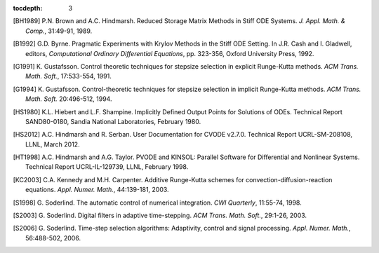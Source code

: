 :tocdepth: 3

.. _References:

.. only:: html

   References
   ==========

.. [BH1989] P.N. Brown and A.C. Hindmarsh. Reduced Storage
   Matrix Methods in Stiff ODE Systems. *J. Appl. Math. & Comp.*,
   31:49-91, 1989.

.. [B1992] G.D. Byrne. Pragmatic Experiments with Krylov Methods
   in the Stiff ODE Setting.  In J.R. Cash and I. Gladwell, editors,
   *Computational Ordinary Differential Equations*, pp. 323-356,
   Oxford University Press, 1992.

.. [G1991] K. Gustafsson.  Control theoretic techniques for
   stepsize selection in explicit Runge-Kutta methods. *ACM
   Trans. Math. Soft.*, 17:533-554, 1991.

.. [G1994] K. Gustafsson.  Control-theoretic techniques for
   stepsize selection in implicit Runge-Kutta methods. *ACM
   Trans. Math. Soft.* 20:496-512, 1994.

.. [HS1980] K.L. Hiebert and L.F. Shampine.  Implicitly
   Defined Output Points for Solutions of ODEs.  Technical Report
   SAND80-0180, Sandia National Laboratories, February 1980.

.. [HS2012] A.C. Hindmarsh and R. Serban. User
   Documentation for CVODE v2.7.0. Technical Report UCRL-SM-208108,
   LLNL, March 2012.

.. [HT1998] A.C. Hindmarsh and A.G. Taylor.  PVODE and
   KINSOL: Parallel Software for Differential and Nonlinear Systems.
   Technical Report UCRL-IL-129739, LLNL, February 1998.

.. [KC2003] C.A. Kennedy and M.H. Carpenter. Additive
   Runge-Kutta schemes for convection-diffusion-reaction
   equations. *Appl. Numer. Math.*, 44:139-181, 2003.

.. [S1998] G. Soderlind. The automatic control of numerical
   integration.  *CWI Quarterly*, 11:55-74, 1998.

.. [S2003] G. Soderlind. Digital filters in adaptive
   time-stepping.  *ACM Trans. Math. Soft.*, 29:1-26, 2003.

.. [S2006] G. Soderlind. Time-step selection algorithms:
   Adaptivity, control and signal processing. *Appl. Numer. Math.*,
   56:488-502, 2006. 

